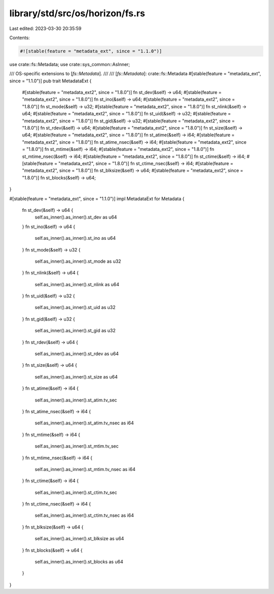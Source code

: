 library/std/src/os/horizon/fs.rs
================================

Last edited: 2023-03-30 20:35:59

Contents:

.. code-block:: rs

    #![stable(feature = "metadata_ext", since = "1.1.0")]

use crate::fs::Metadata;
use crate::sys_common::AsInner;

/// OS-specific extensions to [`fs::Metadata`].
///
/// [`fs::Metadata`]: crate::fs::Metadata
#[stable(feature = "metadata_ext", since = "1.1.0")]
pub trait MetadataExt {
    #[stable(feature = "metadata_ext2", since = "1.8.0")]
    fn st_dev(&self) -> u64;
    #[stable(feature = "metadata_ext2", since = "1.8.0")]
    fn st_ino(&self) -> u64;
    #[stable(feature = "metadata_ext2", since = "1.8.0")]
    fn st_mode(&self) -> u32;
    #[stable(feature = "metadata_ext2", since = "1.8.0")]
    fn st_nlink(&self) -> u64;
    #[stable(feature = "metadata_ext2", since = "1.8.0")]
    fn st_uid(&self) -> u32;
    #[stable(feature = "metadata_ext2", since = "1.8.0")]
    fn st_gid(&self) -> u32;
    #[stable(feature = "metadata_ext2", since = "1.8.0")]
    fn st_rdev(&self) -> u64;
    #[stable(feature = "metadata_ext2", since = "1.8.0")]
    fn st_size(&self) -> u64;
    #[stable(feature = "metadata_ext2", since = "1.8.0")]
    fn st_atime(&self) -> i64;
    #[stable(feature = "metadata_ext2", since = "1.8.0")]
    fn st_atime_nsec(&self) -> i64;
    #[stable(feature = "metadata_ext2", since = "1.8.0")]
    fn st_mtime(&self) -> i64;
    #[stable(feature = "metadata_ext2", since = "1.8.0")]
    fn st_mtime_nsec(&self) -> i64;
    #[stable(feature = "metadata_ext2", since = "1.8.0")]
    fn st_ctime(&self) -> i64;
    #[stable(feature = "metadata_ext2", since = "1.8.0")]
    fn st_ctime_nsec(&self) -> i64;
    #[stable(feature = "metadata_ext2", since = "1.8.0")]
    fn st_blksize(&self) -> u64;
    #[stable(feature = "metadata_ext2", since = "1.8.0")]
    fn st_blocks(&self) -> u64;
}

#[stable(feature = "metadata_ext", since = "1.1.0")]
impl MetadataExt for Metadata {
    fn st_dev(&self) -> u64 {
        self.as_inner().as_inner().st_dev as u64
    }
    fn st_ino(&self) -> u64 {
        self.as_inner().as_inner().st_ino as u64
    }
    fn st_mode(&self) -> u32 {
        self.as_inner().as_inner().st_mode as u32
    }
    fn st_nlink(&self) -> u64 {
        self.as_inner().as_inner().st_nlink as u64
    }
    fn st_uid(&self) -> u32 {
        self.as_inner().as_inner().st_uid as u32
    }
    fn st_gid(&self) -> u32 {
        self.as_inner().as_inner().st_gid as u32
    }
    fn st_rdev(&self) -> u64 {
        self.as_inner().as_inner().st_rdev as u64
    }
    fn st_size(&self) -> u64 {
        self.as_inner().as_inner().st_size as u64
    }
    fn st_atime(&self) -> i64 {
        self.as_inner().as_inner().st_atim.tv_sec
    }
    fn st_atime_nsec(&self) -> i64 {
        self.as_inner().as_inner().st_atim.tv_nsec as i64
    }
    fn st_mtime(&self) -> i64 {
        self.as_inner().as_inner().st_mtim.tv_sec
    }
    fn st_mtime_nsec(&self) -> i64 {
        self.as_inner().as_inner().st_mtim.tv_nsec as i64
    }
    fn st_ctime(&self) -> i64 {
        self.as_inner().as_inner().st_ctim.tv_sec
    }
    fn st_ctime_nsec(&self) -> i64 {
        self.as_inner().as_inner().st_ctim.tv_nsec as i64
    }
    fn st_blksize(&self) -> u64 {
        self.as_inner().as_inner().st_blksize as u64
    }
    fn st_blocks(&self) -> u64 {
        self.as_inner().as_inner().st_blocks as u64
    }
}


